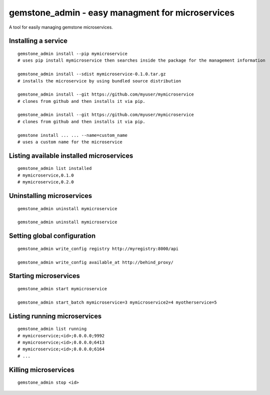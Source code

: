gemstone_admin - easy managment for microservices
=================================================

A tool for easily managing gemstone microservices.


Installing a service
--------------------

::

    gemstone_admin install --pip mymicroservice
    # uses pip install mymicroservice then searches inside the package for the management information

    gemstone_admin install --sdist mymicroservice-0.1.0.tar.gz
    # installs the microservice by using bundled source distribution

    gemstone_admin install --git https://github.com/myuser/mymicroservice
    # clones from github and then installs it via pip.

    gemstone_admin install --git https://github.com/myuser/mymicroservice
    # clones from github and then installs it via pip.

    gemstone install ... ... --name=custom_name
    # uses a custom name for the microservice

Listing available installed microservices
-----------------------------------------

::

    gemstone_admin list installed
    # mymicroservice,0.1.0
    # mymicroservice,0.2.0

Uninstalling microservices
--------------------------

::

    gemstone_admin uninstall mymicroservice

    gemstone_admin uninstall mymicroservice


Setting global configuration
----------------------------

::

    gemstone_admin write_config registry http://myregistry:8000/api

    gemstone_admin write_config available_at http://behind_proxy/

Starting microservices
----------------------

::

    gemstone_admin start mymicroservice

    gemstone_admin start_batch mymicroservice=3 mymicroservice2=4 myotherservice=5


Listing running microservices
-----------------------------

::

    gemstone_admin list running
    # mymicroservice;<id>;0.0.0.0;9992
    # mymicroservice;<id>;0.0.0.0;6413
    # mymicroservice;<id>;0.0.0.0;6164
    # ...

Killing microservices
---------------------

::

    gemstone_admin stop <id>
